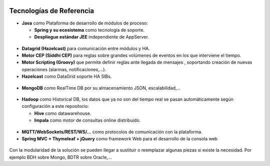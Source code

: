 .. figure::  ./images/logo_sofia2_grande.png
 :align:   center
 
Tecnologías de Referencia
=========================

* **Java** como Plataforma de desarrollo de módulos de proceso:

  * **Spring y su ecosistema** como tecnología de soporte.
  * **Despliegue estándar JEE** independiente de AppServer.
  
.. figure::  ./images/logo-java.png           
.. figure::  ./images/logo-spring.jpg
.. figure::  ./images/logo-apache.png
.. figure::  ./images/logo-springxd.png
  
  
* **Datagrid (Hazelcast)** para comunicación entre módulos y HA.

* **Motor CEP (Siddhi CEP)** para reglas sobre grandes volúmenes de eventos en los que interviene el tiempo.

* **Motor Scripting (Groovy)** que permite definir reglas ante llegada de mensajes , soportando creación de nuevas operaciones (alarmas, notificaciones,…).

* **Hazelcast** como DataGrid soporte HA SIBs.

.. figure::  ./images/logo-hazelcast.png 

* **MongoDB** como RealTime DB por su almacenamiento JSON, escalabilidad,…

.. figure::  ./images/logo-mongodb.png 

* **Hadoop** como Historical DB, los datos que ya no son del tiempo real se pasan automáticamente según configuración a este repositorio:

  * **Hive** como datawarehouse.
  * **Impala** como motor de consultas online distribuido.

.. figure::  ./images/logo-hadoop.jpg
.. figure::  ./images/logo-hive.jpg

* **MQTT/WebSockets/REST/WS/…** como protocolos de comunicación con la plataforma.

* **Spring MVC + Thymeleaf + jQuery** como framework Web para el desarrollo de la consola web

.. figure::  ./images/logo-javascripts.png

Con la modularidad de la solución se pueden llegar a sustituir o reemplazar algunas piezas si existe la necesidad. Por ejemplo BDH sobre Mongo, BDTR sobre Oracle,…
